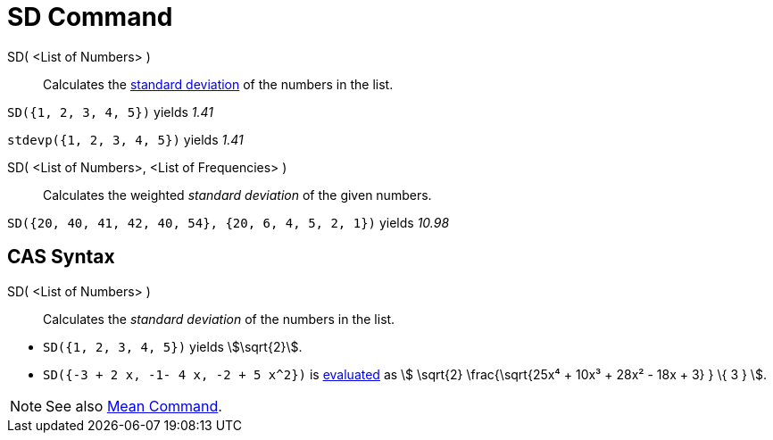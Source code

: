 = SD Command
:page-en: commands/SD
ifdef::env-github[:imagesdir: /en/modules/ROOT/assets/images]

SD( <List of Numbers> )::
  Calculates the http://en.wikipedia.org/wiki/Standard_deviation[standard deviation] of the numbers in the list.

[EXAMPLE]
====

`++SD({1, 2, 3, 4, 5})++` yields _1.41_

====

[EXAMPLE]
====

`++stdevp({1, 2, 3, 4, 5})++` yields _1.41_

====

SD( <List of Numbers>, <List of Frequencies> )::
  Calculates the weighted _standard deviation_ of the given numbers.

[EXAMPLE]
====

`++SD({20, 40, 41, 42, 40, 54}, {20, 6, 4, 5, 2, 1})++` yields _10.98_

====

== CAS Syntax

SD( <List of Numbers> )::
  Calculates the _standard deviation_ of the numbers in the list.

[EXAMPLE]
====

* `++SD({1, 2, 3, 4, 5})++` yields stem:[\sqrt{2}].
* `++SD({-3 + 2 x, -1- 4 x, -2 + 5 x^2})++` is xref:/tools/Evaluate.adoc[evaluated] as stem:[ \sqrt{2}
\frac{\sqrt{25x⁴ + 10x³ + 28x² - 18x + 3} } \{ 3 } ].

====

[NOTE]
====

See also xref:/commands/Mean.adoc[Mean Command].

====
